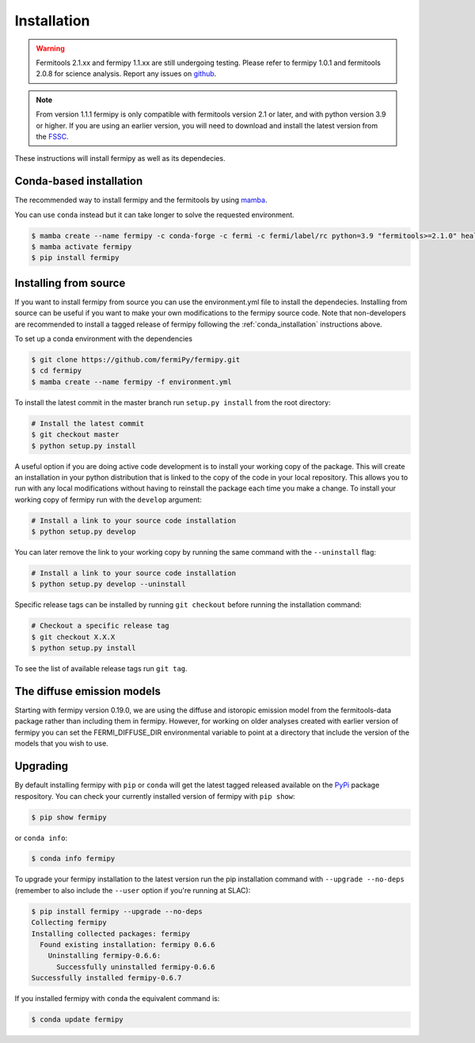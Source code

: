 .. _install:

Installation
============

.. warning::

   Fermitools 2.1.xx and fermipy 1.1.xx are still undergoing testing.
   Please refer to fermipy 1.0.1 and fermitools 2.0.8 for science analysis.
   Report any issues on `github <https://github.com/fermiPy/fermipy/issues>`_.
   
.. note::

   From version 1.1.1 fermipy is only compatible with
   fermitools version 2.1 or later, and with python version 3.9 or
   higher.
   If you are using an earlier version, you will need to download and
   install the latest version from the `FSSC
   <http://fermi.gsfc.nasa.gov/ssc/data/analysis/software/>`_.

These instructions will install fermipy as well as its dependecies.


.. _conda_installation:

Conda-based installation
------------------------

The recommended way to install fermipy and the fermitools by using `mamba <https://github.com/conda-forge/miniforge#mambaforge>`_.

You can use ``conda`` instead but it can take longer to solve the requested
environment.

.. code-block:: bash

   $ mamba create --name fermipy -c conda-forge -c fermi -c fermi/label/rc python=3.9 "fermitools>=2.1.0" healpy gammapy
   $ mamba activate fermipy
   $ pip install fermipy

.. _installing from source:

Installing from source
----------------------

If you want to install fermipy from source you can use the
environment.yml file to install the dependecies. Installing from source
can be useful if you want to make your own modifications to the
fermipy source code.  Note that non-developers are recommended to
install a tagged release of fermipy following the
:ref:`conda_installation` instructions above.

To set up a conda environment with the dependencies

.. code-block:: bash

   $ git clone https://github.com/fermiPy/fermipy.git
   $ cd fermipy
   $ mamba create --name fermipy -f environment.yml
   
To install the latest commit in the master branch run ``setup.py
install`` from the root directory:

.. code-block:: bash

   # Install the latest commit
   $ git checkout master
   $ python setup.py install 

A useful option if you are doing active code development is to install
your working copy of the package.  This will create an installation in
your python distribution that is linked to the copy of the code in
your local repository.  This allows you to run with any local
modifications without having to reinstall the package each time you
make a change.  To install your working copy of fermipy run with the
``develop`` argument:

.. code-block:: bash

   # Install a link to your source code installation
   $ python setup.py develop

You can later remove the link to your working copy by running the same
command with the ``--uninstall`` flag:

.. code-block:: bash

   # Install a link to your source code installation
   $ python setup.py develop --uninstall
   

Specific release tags can be installed by running ``git checkout``
before running the installation command:
   
.. code-block:: bash
   
   # Checkout a specific release tag
   $ git checkout X.X.X 
   $ python setup.py install
   
To see the list of available release tags run ``git tag``.




The diffuse emission models
------------------------------

Starting with fermipy version 0.19.0, we are using the diffuse and
istoropic emission model from the fermitools-data package rather
than including them in fermipy.    However, for working on older
analyses created with earlier version of fermipy you can set the
FERMI_DIFFUSE_DIR environmental variable to point at a directory
that include the version of the models that you wish to use.


   
   
Upgrading
---------

By default installing fermipy with ``pip`` or ``conda`` will get the latest tagged
released available on the `PyPi <https://pypi.python.org/pypi>`_
package respository.  You can check your currently installed version
of fermipy with ``pip show``:

.. code-block:: bash

   $ pip show fermipy

or ``conda info``:

.. code-block:: bash

   $ conda info fermipy
   
To upgrade your fermipy installation to the latest version run the pip
installation command with ``--upgrade --no-deps`` (remember to also
include the ``--user`` option if you're running at SLAC):
   
.. code-block:: bash
   
   $ pip install fermipy --upgrade --no-deps
   Collecting fermipy
   Installing collected packages: fermipy
     Found existing installation: fermipy 0.6.6
       Uninstalling fermipy-0.6.6:
         Successfully uninstalled fermipy-0.6.6
   Successfully installed fermipy-0.6.7

If you installed fermipy with ``conda`` the equivalent command is:

.. code-block:: bash

   $ conda update fermipy
   
